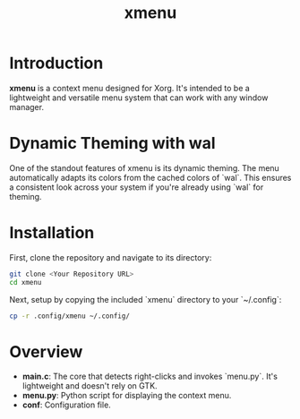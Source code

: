 #+TITLE: xmenu
#+STARTUP: align fold hidestars

* Introduction
**xmenu** is a context menu designed for Xorg. It's intended to be a lightweight and versatile menu system that can work with any window manager.

* Dynamic Theming with wal
One of the standout features of xmenu is its dynamic theming. The menu automatically adapts its colors from the cached colors of `wal`. This ensures a consistent look across your system if you're already using `wal` for theming.

* Installation
First, clone the repository and navigate to its directory:
#+BEGIN_SRC bash
git clone <Your Repository URL>
cd xmenu
#+END_SRC

Next, setup by copying the included `xmenu` directory to your `~/.config`:
#+BEGIN_SRC bash
cp -r .config/xmenu ~/.config/
#+END_SRC

* Overview
- **main.c**: The core that detects right-clicks and invokes `menu.py`. It's lightweight and doesn't rely on GTK.
- **menu.py**: Python script for displaying the context menu.
- **conf**: Configuration file.
